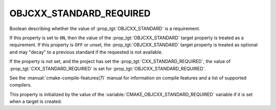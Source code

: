 OBJCXX_STANDARD_REQUIRED
------------------------

.. versionadded:: 3.16

Boolean describing whether the value of :prop_tgt:`OBJCXX_STANDARD` is a requirement.

If this property is set to ``ON``, then the value of the
:prop_tgt:`OBJCXX_STANDARD` target property is treated as a requirement.  If this
property is ``OFF`` or unset, the :prop_tgt:`OBJCXX_STANDARD` target property is
treated as optional and may "decay" to a previous standard if the requested is
not available.

If the property is not set, and the project has set the :prop_tgt:`CXX_STANDARD_REQUIRED`,
the value of :prop_tgt:`CXX_STANDARD_REQUIRED` is set for :prop_tgt:`OBJCXX_STANDARD_REQUIRED`.

See the :manual:`cmake-compile-features(7)` manual for information on
compile features and a list of supported compilers.

This property is initialized by the value of
the :variable:`CMAKE_OBJCXX_STANDARD_REQUIRED` variable if it is set when a
target is created.
